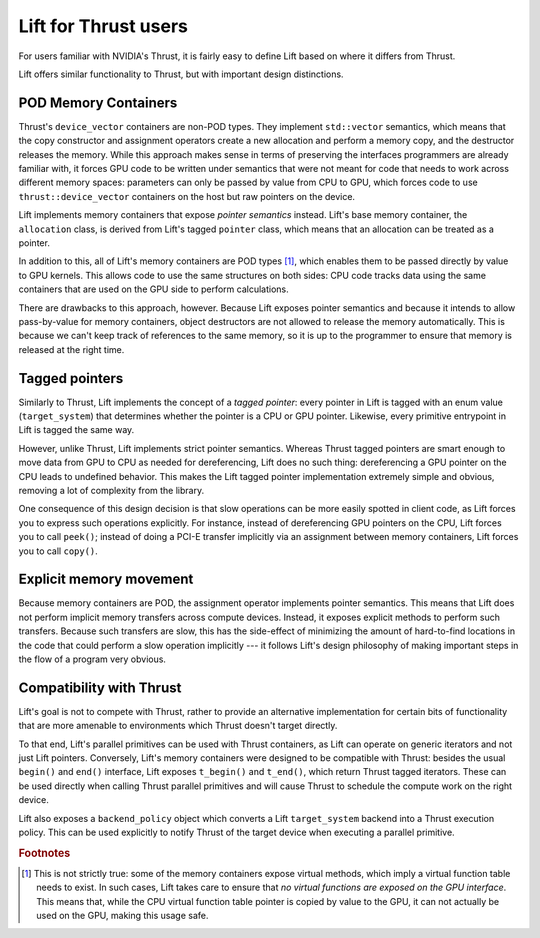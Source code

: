 Lift for Thrust users
=====================

For users familiar with NVIDIA's Thrust, it is fairly easy to define Lift based on where it differs from Thrust.

Lift offers similar functionality to Thrust, but with important design distinctions.


POD Memory Containers
---------------------

Thrust's ``device_vector`` containers are non-POD types. They implement ``std::vector`` semantics, which means that the copy constructor and assignment operators create a new allocation and perform a memory copy, and the destructor releases the memory. While this approach makes sense in terms of preserving the interfaces programmers are already familiar with, it forces GPU code to be written under semantics that were not meant for code that needs to work across different memory spaces: parameters can only be passed by value from CPU to GPU, which forces code to use ``thrust::device_vector`` containers on the host but raw pointers on the device.

Lift implements memory containers that expose *pointer semantics* instead. Lift's base memory container, the ``allocation`` class, is derived from Lift's tagged ``pointer`` class, which means that an allocation can be treated as a pointer.

In addition to this, all of Lift's memory containers are POD types [#pod_vtable]_, which enables them to be passed directly by value to GPU kernels. This allows code to use the same structures on both sides: CPU code tracks data using the same containers that are used on the GPU side to perform calculations.

There are drawbacks to this approach, however. Because Lift exposes pointer semantics and because it intends to allow pass-by-value for memory containers, object destructors are not allowed to release the memory automatically. This is because we can't keep track of references to the same memory, so it is up to the programmer to ensure that memory is released at the right time.



Tagged pointers
---------------

Similarly to Thrust, Lift implements the concept of a *tagged pointer*: every pointer in Lift is tagged with an enum value (``target_system``) that determines whether the pointer is a CPU or GPU pointer. Likewise, every primitive entrypoint in Lift is tagged the same way.

However, unlike Thrust, Lift implements strict pointer semantics. Whereas Thrust tagged pointers are smart enough to move data from GPU to CPU as needed for dereferencing, Lift does no such thing: dereferencing a GPU pointer on the CPU leads to undefined behavior. This makes the Lift tagged pointer implementation extremely simple and obvious, removing a lot of complexity from the library.

One consequence of this design decision is that slow operations can be more easily spotted in client code, as Lift forces you to express such operations explicitly. For instance, instead of dereferencing GPU pointers on the CPU, Lift forces you to call ``peek()``; instead of doing a PCI-E transfer implicitly via an assignment between memory containers, Lift forces you to call ``copy()``.


Explicit memory movement
------------------------

Because memory containers are POD, the assignment operator implements pointer semantics. This means that Lift does not perform implicit memory transfers across compute devices. Instead, it exposes explicit methods to perform such transfers. Because such transfers are slow, this has the side-effect of minimizing the amount of hard-to-find locations in the code that could perform a slow operation implicitly --- it follows Lift's design philosophy of making important steps in the flow of a program very obvious.


Compatibility with Thrust
-------------------------

Lift's goal is not to compete with Thrust, rather to provide an alternative implementation for certain bits of functionality that are more amenable to environments which Thrust doesn't target directly.

To that end, Lift's parallel primitives can be used with Thrust containers, as Lift can operate on generic iterators and not just Lift pointers. Conversely, Lift's memory containers were designed to be compatible with Thrust: besides the usual ``begin()`` and ``end()`` interface, Lift exposes ``t_begin()`` and ``t_end()``, which return Thrust tagged iterators. These can be used directly when calling Thrust parallel primitives and will cause Thrust to schedule the compute work on the right device.

Lift also exposes a ``backend_policy`` object which converts a Lift ``target_system`` backend into a Thrust execution policy. This can be used explicitly to notify Thrust of the target device when executing a parallel primitive.


.. rubric:: Footnotes

.. [#pod_vtable] This is not strictly true: some of the memory containers expose virtual methods, which imply a virtual function table needs to exist. In such cases, Lift takes care to ensure that *no virtual functions are exposed on the GPU interface*. This means that, while the CPU virtual function table pointer is copied by value to the GPU, it can not actually be used on the GPU, making this usage safe.
